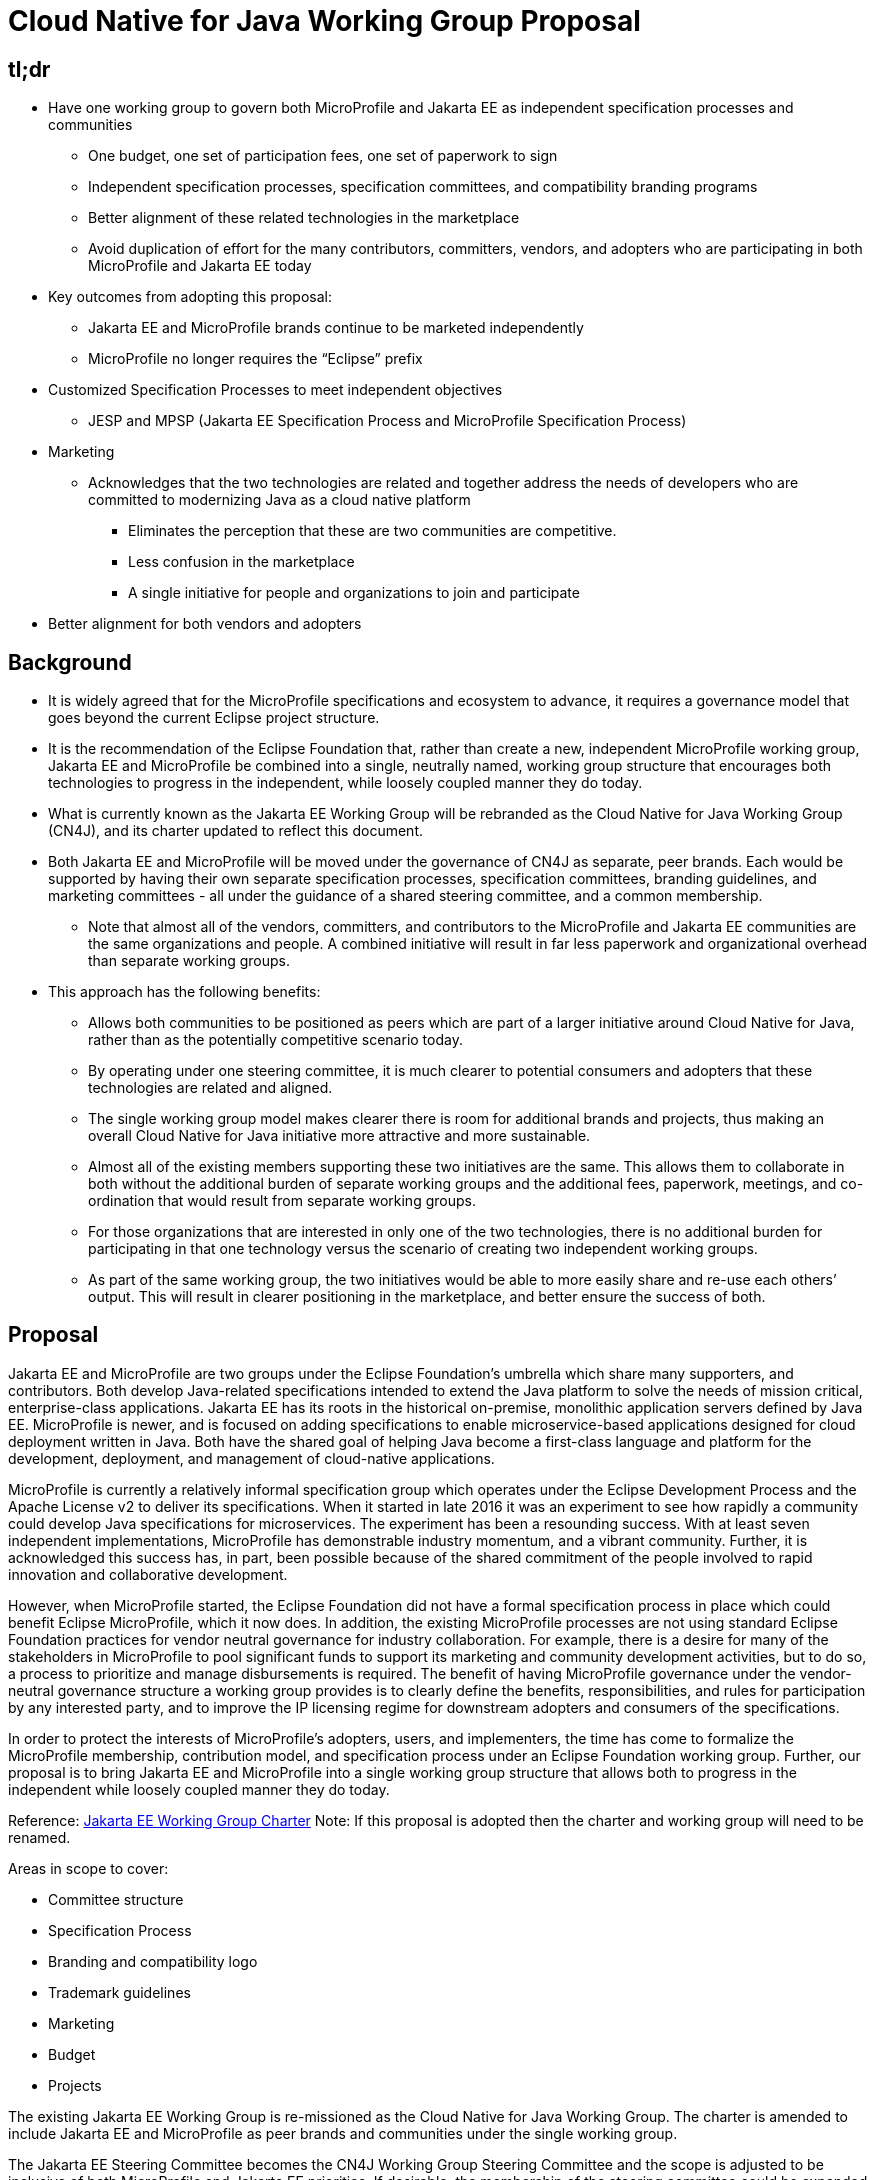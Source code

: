= Cloud Native for Java Working Group Proposal

== tl;dr
* Have one working group to govern both MicroProfile and Jakarta EE as independent specification processes and communities
** One budget, one set of participation fees, one set of paperwork to sign
** Independent specification processes, specification committees, and compatibility branding programs
** Better alignment of these related technologies in the marketplace
** Avoid duplication of effort for the many contributors, committers, vendors, and adopters who are participating in both MicroProfile and Jakarta EE today
* Key outcomes from adopting this proposal:
** Jakarta EE and MicroProfile brands continue to be marketed independently
** MicroProfile no longer requires the “Eclipse” prefix
* Customized Specification Processes to meet independent objectives
** JESP and MPSP
(Jakarta EE Specification Process and MicroProfile Specification Process)
* Marketing
** Acknowledges that the two technologies are related and together address the needs of developers who are committed to modernizing Java as a cloud native platform
*** Eliminates the perception that these are two communities are competitive.
*** Less confusion in the marketplace
*** A single initiative for people and organizations to join and participate
* Better alignment for both vendors and adopters

== Background
* It is widely agreed that for the MicroProfile specifications and ecosystem to advance, it requires a governance model that goes beyond the current Eclipse project structure.
* It is the recommendation of the Eclipse Foundation that, rather than create a new, independent MicroProfile working group, Jakarta EE and MicroProfile be combined into a single, neutrally named, working group structure that encourages both technologies to progress in the independent, while loosely coupled manner they do today.
* What is currently known as the Jakarta EE Working Group will be rebranded as the Cloud Native for Java Working Group (CN4J), and its charter updated to reflect this document.
* Both Jakarta EE and MicroProfile will be moved under the governance of CN4J as separate, peer brands. Each would be supported by having their own separate specification processes, specification committees, branding guidelines, and marketing committees - all under the guidance of a shared steering committee, and a common membership.
** Note that almost all of the vendors, committers, and contributors to the MicroProfile and Jakarta EE communities are the same organizations and people. A combined initiative will result in far less paperwork and organizational overhead than separate working groups.
* This approach has the following benefits:
** Allows both communities to be positioned as peers which are part of a larger initiative around Cloud Native for Java, rather than as the potentially competitive scenario today.
** By operating under one steering committee, it is much clearer to potential consumers and adopters that these technologies are related and aligned.
** The single working group model makes  clearer there is room for additional brands and projects, thus making an overall Cloud Native for Java initiative more attractive and more sustainable.
** Almost all of the existing members supporting these two initiatives are the same. This allows them to collaborate in both without the additional burden of separate working groups and the additional fees, paperwork, meetings, and co-ordination that would result from separate working groups.
** For those organizations that are interested in only one of the two technologies, there is no additional burden for participating in that one technology versus the scenario of creating two independent working groups.
** As part of the same working group, the two initiatives would be able to more easily share and re-use each others’ output.  This will result in clearer positioning in the marketplace, and better ensure the success of both.

== Proposal

Jakarta EE and MicroProfile are two groups under the Eclipse Foundation’s umbrella which share many supporters, and contributors. Both develop Java-related specifications intended to extend the Java platform to solve the needs of mission critical, enterprise-class applications. Jakarta EE has its roots in the historical on-premise, monolithic application servers defined by Java EE. MicroProfile is newer, and is focused on adding specifications to enable microservice-based applications designed for cloud deployment written in Java. Both have the shared goal of helping Java become a first-class language and platform for the development, deployment, and management of cloud-native applications.

MicroProfile is currently a relatively informal specification group which operates under the Eclipse Development Process and the Apache License v2 to deliver its specifications. When it started in late 2016 it was an experiment to see how rapidly a community could develop Java specifications for microservices. The experiment has been a resounding success. With at least seven independent implementations, MicroProfile has demonstrable industry momentum, and a vibrant community. Further, it is acknowledged this success has, in part, been possible because of the shared commitment of the people involved to rapid innovation and collaborative development.

However, when MicroProfile started, the Eclipse Foundation did not have a formal specification process in place which could benefit Eclipse  MicroProfile, which it now does. In addition, the existing MicroProfile processes are not using standard Eclipse Foundation practices for vendor neutral governance for industry collaboration. For example, there is a desire for many of the stakeholders in MicroProfile to pool significant funds to support its marketing and community development activities, but to do so, a process to prioritize and manage disbursements is required. The benefit of having MicroProfile governance under the vendor-neutral governance structure a working group provides is to clearly define the benefits, responsibilities, and rules for participation by any interested party, and to improve the IP licensing regime for downstream adopters and consumers of the specifications.

In order to protect the interests of MicroProfile’s adopters, users, and implementers, the time has come to formalize the MicroProfile membership, contribution model, and specification process under an Eclipse Foundation working group.  Further, our proposal is to bring Jakarta EE and MicroProfile into a single working group structure that allows both to progress in the independent while loosely coupled manner they do today.

Reference: https://www.eclipse.org/org/workinggroups/jakarta_ee_charter.php[Jakarta EE Working Group Charter] Note: If this proposal is adopted then the charter and working group will need to be renamed.

Areas in scope to cover:

* Committee structure
* Specification Process
* Branding and compatibility logo
* Trademark guidelines
* Marketing
* Budget
* Projects

The existing Jakarta EE Working Group is re-missioned as the Cloud Native for Java Working Group. The charter is amended to include Jakarta EE and MicroProfile as peer brands and communities under the single working group.

The Jakarta EE Steering Committee becomes the CN4J Working Group Steering Committee and the scope is adjusted to be inclusive of both MicroProfile and Jakarta EE priorities. If desirable, the membership of the steering committee could be expanded to add greater representation from the committer community. It may be possible to add seats dedicated to both  MicroProfile and Jakarta EE, assuming we can clearly define those communities within the working group charter.

For the Jakarta EE Specification Committee and Marketing Committee there is no change anticipated to Powers, Duties and Composition.

To support MicroProfile, a Specification Committee and a Marketing & Brand Committee will be created. Each will have its own chair and membership, including their own rules for composition.

The MicroProfile Specification Committee will create a “MicroProfile Specification Process” (“MPSP”) which is their own customization of the EFSP for use by the Eclipse MicroProfile specification projects. The MPSP can ensure protection of key attributes of what has made MicroProfile successful thus far, including agility and flexibility.

The budget will remain the working group budget, it will however maintain categories that are specific to Jakarta EE and MicroProfile, in particular for marketing programs.  Any Foundation staff that are engaged directly on behalf of the working group, unless expressly designated, will work to the benefit of the entire working group.

MicroProfile will have its own compatibility logo and trademark usage guidelines. Those could be based on the https://jakarta.ee/legal/trademark_guidelines/[Jakarta EE Trademark Usage Guidelines], but this is a decision to be taken by the MicroProfile Marketing and Brand Committee. Also, the usage of all MicroProfile logos is established by the MicroProfile Marketing and Brand Committee, under the terms of the Eclipse Foundation’s compatibility licensing frameworks.

There will be no change to the membership of the MicroProfile project leadership as a result of this proposal. It may make sense for the Eclipse MicroProfile project to move under the EE4J PMC, but that is at the discretion of the MicroProfile project. There is also no immediate requirement for MicroProfile to change from the single project structure as it works today - any such a project re-organization is independent of the creation of the working group.

MicroProfile could drop the “Eclipse” prefix for its specifications and for branding compatible implementations, as working groups, unlike Eclipse projects, are permitted to utilize brands that do not have the “Eclipse” prefix. Eclipse MicroProfile would refer to the project that develops the specifications, but the platform produced by the group, and compatible implementations thereof would simply use the “MicroProfile” brand.

All committers and contributors to Jakarta EE would be able to participate in MicroProfile specifications without signing *any* additional paperwork. Note that creating a separate working group for MicroProfile would require all participants to sign an additional participation agreement.

All companies that are participating in the MicroProfile community who are not already members of Jakarta EE would be encouraged to join the CN4J Working Group. To have committers on MicroProfile specification projects they are required to do so. This requirement comes from the Eclipse Foundation’s Specification Process, and is required to ensure all intellectual property rights are managed as intended. As noted earlier, this is a driving motivator for having MicroProfile governed under a working group.

Changes are required in the CN4J Charter to reflect the change in Scope and Committee structure outlined above.
